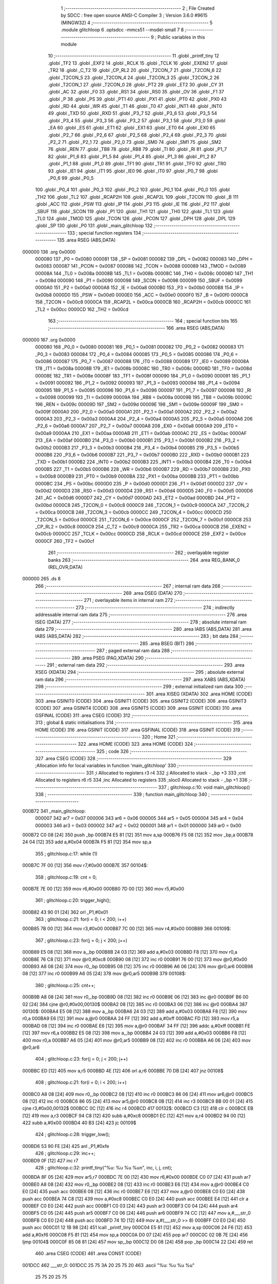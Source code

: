                                       1 ;--------------------------------------------------------
                                      2 ; File Created by SDCC : free open source ANSI-C Compiler
                                      3 ; Version 3.6.0 #9615 (MINGW32)
                                      4 ;--------------------------------------------------------
                                      5 	.module glitchloop
                                      6 	.optsdcc -mmcs51 --model-small
                                      7 	
                                      8 ;--------------------------------------------------------
                                      9 ; Public variables in this module
                                     10 ;--------------------------------------------------------
                                     11 	.globl _printf_tiny
                                     12 	.globl _TF2
                                     13 	.globl _EXF2
                                     14 	.globl _RCLK
                                     15 	.globl _TCLK
                                     16 	.globl _EXEN2
                                     17 	.globl _TR2
                                     18 	.globl _C_T2
                                     19 	.globl _CP_RL2
                                     20 	.globl _T2CON_7
                                     21 	.globl _T2CON_6
                                     22 	.globl _T2CON_5
                                     23 	.globl _T2CON_4
                                     24 	.globl _T2CON_3
                                     25 	.globl _T2CON_2
                                     26 	.globl _T2CON_1
                                     27 	.globl _T2CON_0
                                     28 	.globl _PT2
                                     29 	.globl _ET2
                                     30 	.globl _CY
                                     31 	.globl _AC
                                     32 	.globl _F0
                                     33 	.globl _RS1
                                     34 	.globl _RS0
                                     35 	.globl _OV
                                     36 	.globl _F1
                                     37 	.globl _P
                                     38 	.globl _PS
                                     39 	.globl _PT1
                                     40 	.globl _PX1
                                     41 	.globl _PT0
                                     42 	.globl _PX0
                                     43 	.globl _RD
                                     44 	.globl _WR
                                     45 	.globl _T1
                                     46 	.globl _T0
                                     47 	.globl _INT1
                                     48 	.globl _INT0
                                     49 	.globl _TXD
                                     50 	.globl _RXD
                                     51 	.globl _P3_7
                                     52 	.globl _P3_6
                                     53 	.globl _P3_5
                                     54 	.globl _P3_4
                                     55 	.globl _P3_3
                                     56 	.globl _P3_2
                                     57 	.globl _P3_1
                                     58 	.globl _P3_0
                                     59 	.globl _EA
                                     60 	.globl _ES
                                     61 	.globl _ET1
                                     62 	.globl _EX1
                                     63 	.globl _ET0
                                     64 	.globl _EX0
                                     65 	.globl _P2_7
                                     66 	.globl _P2_6
                                     67 	.globl _P2_5
                                     68 	.globl _P2_4
                                     69 	.globl _P2_3
                                     70 	.globl _P2_2
                                     71 	.globl _P2_1
                                     72 	.globl _P2_0
                                     73 	.globl _SM0
                                     74 	.globl _SM1
                                     75 	.globl _SM2
                                     76 	.globl _REN
                                     77 	.globl _TB8
                                     78 	.globl _RB8
                                     79 	.globl _TI
                                     80 	.globl _RI
                                     81 	.globl _P1_7
                                     82 	.globl _P1_6
                                     83 	.globl _P1_5
                                     84 	.globl _P1_4
                                     85 	.globl _P1_3
                                     86 	.globl _P1_2
                                     87 	.globl _P1_1
                                     88 	.globl _P1_0
                                     89 	.globl _TF1
                                     90 	.globl _TR1
                                     91 	.globl _TF0
                                     92 	.globl _TR0
                                     93 	.globl _IE1
                                     94 	.globl _IT1
                                     95 	.globl _IE0
                                     96 	.globl _IT0
                                     97 	.globl _P0_7
                                     98 	.globl _P0_6
                                     99 	.globl _P0_5
                                    100 	.globl _P0_4
                                    101 	.globl _P0_3
                                    102 	.globl _P0_2
                                    103 	.globl _P0_1
                                    104 	.globl _P0_0
                                    105 	.globl _TH2
                                    106 	.globl _TL2
                                    107 	.globl _RCAP2H
                                    108 	.globl _RCAP2L
                                    109 	.globl _T2CON
                                    110 	.globl _B
                                    111 	.globl _ACC
                                    112 	.globl _PSW
                                    113 	.globl _IP
                                    114 	.globl _P3
                                    115 	.globl _IE
                                    116 	.globl _P2
                                    117 	.globl _SBUF
                                    118 	.globl _SCON
                                    119 	.globl _P1
                                    120 	.globl _TH1
                                    121 	.globl _TH0
                                    122 	.globl _TL1
                                    123 	.globl _TL0
                                    124 	.globl _TMOD
                                    125 	.globl _TCON
                                    126 	.globl _PCON
                                    127 	.globl _DPH
                                    128 	.globl _DPL
                                    129 	.globl _SP
                                    130 	.globl _P0
                                    131 	.globl _main_glitchloop
                                    132 ;--------------------------------------------------------
                                    133 ; special function registers
                                    134 ;--------------------------------------------------------
                                    135 	.area RSEG    (ABS,DATA)
      000000                        136 	.org 0x0000
                           000080   137 _P0	=	0x0080
                           000081   138 _SP	=	0x0081
                           000082   139 _DPL	=	0x0082
                           000083   140 _DPH	=	0x0083
                           000087   141 _PCON	=	0x0087
                           000088   142 _TCON	=	0x0088
                           000089   143 _TMOD	=	0x0089
                           00008A   144 _TL0	=	0x008a
                           00008B   145 _TL1	=	0x008b
                           00008C   146 _TH0	=	0x008c
                           00008D   147 _TH1	=	0x008d
                           000090   148 _P1	=	0x0090
                           000098   149 _SCON	=	0x0098
                           000099   150 _SBUF	=	0x0099
                           0000A0   151 _P2	=	0x00a0
                           0000A8   152 _IE	=	0x00a8
                           0000B0   153 _P3	=	0x00b0
                           0000B8   154 _IP	=	0x00b8
                           0000D0   155 _PSW	=	0x00d0
                           0000E0   156 _ACC	=	0x00e0
                           0000F0   157 _B	=	0x00f0
                           0000C8   158 _T2CON	=	0x00c8
                           0000CA   159 _RCAP2L	=	0x00ca
                           0000CB   160 _RCAP2H	=	0x00cb
                           0000CC   161 _TL2	=	0x00cc
                           0000CD   162 _TH2	=	0x00cd
                                    163 ;--------------------------------------------------------
                                    164 ; special function bits
                                    165 ;--------------------------------------------------------
                                    166 	.area RSEG    (ABS,DATA)
      000000                        167 	.org 0x0000
                           000080   168 _P0_0	=	0x0080
                           000081   169 _P0_1	=	0x0081
                           000082   170 _P0_2	=	0x0082
                           000083   171 _P0_3	=	0x0083
                           000084   172 _P0_4	=	0x0084
                           000085   173 _P0_5	=	0x0085
                           000086   174 _P0_6	=	0x0086
                           000087   175 _P0_7	=	0x0087
                           000088   176 _IT0	=	0x0088
                           000089   177 _IE0	=	0x0089
                           00008A   178 _IT1	=	0x008a
                           00008B   179 _IE1	=	0x008b
                           00008C   180 _TR0	=	0x008c
                           00008D   181 _TF0	=	0x008d
                           00008E   182 _TR1	=	0x008e
                           00008F   183 _TF1	=	0x008f
                           000090   184 _P1_0	=	0x0090
                           000091   185 _P1_1	=	0x0091
                           000092   186 _P1_2	=	0x0092
                           000093   187 _P1_3	=	0x0093
                           000094   188 _P1_4	=	0x0094
                           000095   189 _P1_5	=	0x0095
                           000096   190 _P1_6	=	0x0096
                           000097   191 _P1_7	=	0x0097
                           000098   192 _RI	=	0x0098
                           000099   193 _TI	=	0x0099
                           00009A   194 _RB8	=	0x009a
                           00009B   195 _TB8	=	0x009b
                           00009C   196 _REN	=	0x009c
                           00009D   197 _SM2	=	0x009d
                           00009E   198 _SM1	=	0x009e
                           00009F   199 _SM0	=	0x009f
                           0000A0   200 _P2_0	=	0x00a0
                           0000A1   201 _P2_1	=	0x00a1
                           0000A2   202 _P2_2	=	0x00a2
                           0000A3   203 _P2_3	=	0x00a3
                           0000A4   204 _P2_4	=	0x00a4
                           0000A5   205 _P2_5	=	0x00a5
                           0000A6   206 _P2_6	=	0x00a6
                           0000A7   207 _P2_7	=	0x00a7
                           0000A8   208 _EX0	=	0x00a8
                           0000A9   209 _ET0	=	0x00a9
                           0000AA   210 _EX1	=	0x00aa
                           0000AB   211 _ET1	=	0x00ab
                           0000AC   212 _ES	=	0x00ac
                           0000AF   213 _EA	=	0x00af
                           0000B0   214 _P3_0	=	0x00b0
                           0000B1   215 _P3_1	=	0x00b1
                           0000B2   216 _P3_2	=	0x00b2
                           0000B3   217 _P3_3	=	0x00b3
                           0000B4   218 _P3_4	=	0x00b4
                           0000B5   219 _P3_5	=	0x00b5
                           0000B6   220 _P3_6	=	0x00b6
                           0000B7   221 _P3_7	=	0x00b7
                           0000B0   222 _RXD	=	0x00b0
                           0000B1   223 _TXD	=	0x00b1
                           0000B2   224 _INT0	=	0x00b2
                           0000B3   225 _INT1	=	0x00b3
                           0000B4   226 _T0	=	0x00b4
                           0000B5   227 _T1	=	0x00b5
                           0000B6   228 _WR	=	0x00b6
                           0000B7   229 _RD	=	0x00b7
                           0000B8   230 _PX0	=	0x00b8
                           0000B9   231 _PT0	=	0x00b9
                           0000BA   232 _PX1	=	0x00ba
                           0000BB   233 _PT1	=	0x00bb
                           0000BC   234 _PS	=	0x00bc
                           0000D0   235 _P	=	0x00d0
                           0000D1   236 _F1	=	0x00d1
                           0000D2   237 _OV	=	0x00d2
                           0000D3   238 _RS0	=	0x00d3
                           0000D4   239 _RS1	=	0x00d4
                           0000D5   240 _F0	=	0x00d5
                           0000D6   241 _AC	=	0x00d6
                           0000D7   242 _CY	=	0x00d7
                           0000AD   243 _ET2	=	0x00ad
                           0000BD   244 _PT2	=	0x00bd
                           0000C8   245 _T2CON_0	=	0x00c8
                           0000C9   246 _T2CON_1	=	0x00c9
                           0000CA   247 _T2CON_2	=	0x00ca
                           0000CB   248 _T2CON_3	=	0x00cb
                           0000CC   249 _T2CON_4	=	0x00cc
                           0000CD   250 _T2CON_5	=	0x00cd
                           0000CE   251 _T2CON_6	=	0x00ce
                           0000CF   252 _T2CON_7	=	0x00cf
                           0000C8   253 _CP_RL2	=	0x00c8
                           0000C9   254 _C_T2	=	0x00c9
                           0000CA   255 _TR2	=	0x00ca
                           0000CB   256 _EXEN2	=	0x00cb
                           0000CC   257 _TCLK	=	0x00cc
                           0000CD   258 _RCLK	=	0x00cd
                           0000CE   259 _EXF2	=	0x00ce
                           0000CF   260 _TF2	=	0x00cf
                                    261 ;--------------------------------------------------------
                                    262 ; overlayable register banks
                                    263 ;--------------------------------------------------------
                                    264 	.area REG_BANK_0	(REL,OVR,DATA)
      000000                        265 	.ds 8
                                    266 ;--------------------------------------------------------
                                    267 ; internal ram data
                                    268 ;--------------------------------------------------------
                                    269 	.area DSEG    (DATA)
                                    270 ;--------------------------------------------------------
                                    271 ; overlayable items in internal ram 
                                    272 ;--------------------------------------------------------
                                    273 ;--------------------------------------------------------
                                    274 ; indirectly addressable internal ram data
                                    275 ;--------------------------------------------------------
                                    276 	.area ISEG    (DATA)
                                    277 ;--------------------------------------------------------
                                    278 ; absolute internal ram data
                                    279 ;--------------------------------------------------------
                                    280 	.area IABS    (ABS,DATA)
                                    281 	.area IABS    (ABS,DATA)
                                    282 ;--------------------------------------------------------
                                    283 ; bit data
                                    284 ;--------------------------------------------------------
                                    285 	.area BSEG    (BIT)
                                    286 ;--------------------------------------------------------
                                    287 ; paged external ram data
                                    288 ;--------------------------------------------------------
                                    289 	.area PSEG    (PAG,XDATA)
                                    290 ;--------------------------------------------------------
                                    291 ; external ram data
                                    292 ;--------------------------------------------------------
                                    293 	.area XSEG    (XDATA)
                                    294 ;--------------------------------------------------------
                                    295 ; absolute external ram data
                                    296 ;--------------------------------------------------------
                                    297 	.area XABS    (ABS,XDATA)
                                    298 ;--------------------------------------------------------
                                    299 ; external initialized ram data
                                    300 ;--------------------------------------------------------
                                    301 	.area XISEG   (XDATA)
                                    302 	.area HOME    (CODE)
                                    303 	.area GSINIT0 (CODE)
                                    304 	.area GSINIT1 (CODE)
                                    305 	.area GSINIT2 (CODE)
                                    306 	.area GSINIT3 (CODE)
                                    307 	.area GSINIT4 (CODE)
                                    308 	.area GSINIT5 (CODE)
                                    309 	.area GSINIT  (CODE)
                                    310 	.area GSFINAL (CODE)
                                    311 	.area CSEG    (CODE)
                                    312 ;--------------------------------------------------------
                                    313 ; global & static initialisations
                                    314 ;--------------------------------------------------------
                                    315 	.area HOME    (CODE)
                                    316 	.area GSINIT  (CODE)
                                    317 	.area GSFINAL (CODE)
                                    318 	.area GSINIT  (CODE)
                                    319 ;--------------------------------------------------------
                                    320 ; Home
                                    321 ;--------------------------------------------------------
                                    322 	.area HOME    (CODE)
                                    323 	.area HOME    (CODE)
                                    324 ;--------------------------------------------------------
                                    325 ; code
                                    326 ;--------------------------------------------------------
                                    327 	.area CSEG    (CODE)
                                    328 ;------------------------------------------------------------
                                    329 ;Allocation info for local variables in function 'main_glitchloop'
                                    330 ;------------------------------------------------------------
                                    331 ;i                         Allocated to registers r3 r4 
                                    332 ;j                         Allocated to stack - _bp +3
                                    333 ;cnt                       Allocated to registers r6 r5 
                                    334 ;inc                       Allocated to registers 
                                    335 ;sloc0                     Allocated to stack - _bp +1
                                    336 ;------------------------------------------------------------
                                    337 ;	glitchloop.c:10: void main_glitchloop()
                                    338 ;	-----------------------------------------
                                    339 ;	 function main_glitchloop
                                    340 ;	-----------------------------------------
      000B72                        341 _main_glitchloop:
                           000007   342 	ar7 = 0x07
                           000006   343 	ar6 = 0x06
                           000005   344 	ar5 = 0x05
                           000004   345 	ar4 = 0x04
                           000003   346 	ar3 = 0x03
                           000002   347 	ar2 = 0x02
                           000001   348 	ar1 = 0x01
                           000000   349 	ar0 = 0x00
      000B72 C0 08            [24]  350 	push	_bp
      000B74 E5 81            [12]  351 	mov	a,sp
      000B76 F5 08            [12]  352 	mov	_bp,a
      000B78 24 04            [12]  353 	add	a,#0x04
      000B7A F5 81            [12]  354 	mov	sp,a
                                    355 ;	glitchloop.c:17: while (1) 
      000B7C 7F 00            [12]  356 	mov	r7,#0x00
      000B7E                        357 00104$:
                                    358 ;	glitchloop.c:19: cnt = 0;
      000B7E 7E 00            [12]  359 	mov	r6,#0x00
      000B80 7D 00            [12]  360 	mov	r5,#0x00
                                    361 ;	glitchloop.c:20: trigger_high();     		    
      000B82 43 90 01         [24]  362 	orl	_P1,#0x01
                                    363 ;	glitchloop.c:21: for(i = 0; i < 200; i++)
      000B85 7B 00            [12]  364 	mov	r3,#0x00
      000B87 7C 00            [12]  365 	mov	r4,#0x00
      000B89                        366 00109$:
                                    367 ;	glitchloop.c:23: for(j = 0; j < 200; j++)
      000B89 E5 08            [12]  368 	mov	a,_bp
      000B8B 24 03            [12]  369 	add	a,#0x03
      000B8D F8               [12]  370 	mov	r0,a
      000B8E 76 C8            [12]  371 	mov	@r0,#0xc8
      000B90 08               [12]  372 	inc	r0
      000B91 76 00            [12]  373 	mov	@r0,#0x00
      000B93 A8 08            [24]  374 	mov	r0,_bp
      000B95 08               [12]  375 	inc	r0
      000B96 A6 06            [24]  376 	mov	@r0,ar6
      000B98 08               [12]  377 	inc	r0
      000B99 A6 05            [24]  378 	mov	@r0,ar5
      000B9B                        379 00108$:
                                    380 ;	glitchloop.c:25: cnt++;
      000B9B A8 08            [24]  381 	mov	r0,_bp
      000B9D 08               [12]  382 	inc	r0
      000B9E 06               [12]  383 	inc	@r0
      000B9F B6 00 02         [24]  384 	cjne	@r0,#0x00,00130$
      000BA2 08               [12]  385 	inc	r0
      000BA3 06               [12]  386 	inc	@r0
      000BA4                        387 00130$:
      000BA4 E5 08            [12]  388 	mov	a,_bp
      000BA6 24 03            [12]  389 	add	a,#0x03
      000BA8 F8               [12]  390 	mov	r0,a
      000BA9 E6               [12]  391 	mov	a,@r0
      000BAA 24 FF            [12]  392 	add	a,#0xff
      000BAC FD               [12]  393 	mov	r5,a
      000BAD 08               [12]  394 	inc	r0
      000BAE E6               [12]  395 	mov	a,@r0
      000BAF 34 FF            [12]  396 	addc	a,#0xff
      000BB1 FE               [12]  397 	mov	r6,a
      000BB2 E5 08            [12]  398 	mov	a,_bp
      000BB4 24 03            [12]  399 	add	a,#0x03
      000BB6 F8               [12]  400 	mov	r0,a
      000BB7 A6 05            [24]  401 	mov	@r0,ar5
      000BB9 08               [12]  402 	inc	r0
      000BBA A6 06            [24]  403 	mov	@r0,ar6
                                    404 ;	glitchloop.c:23: for(j = 0; j < 200; j++)
      000BBC ED               [12]  405 	mov	a,r5
      000BBD 4E               [12]  406 	orl	a,r6
      000BBE 70 DB            [24]  407 	jnz	00108$
                                    408 ;	glitchloop.c:21: for(i = 0; i < 200; i++)
      000BC0 A8 08            [24]  409 	mov	r0,_bp
      000BC2 08               [12]  410 	inc	r0
      000BC3 86 06            [24]  411 	mov	ar6,@r0
      000BC5 08               [12]  412 	inc	r0
      000BC6 86 05            [24]  413 	mov	ar5,@r0
      000BC8 0B               [12]  414 	inc	r3
      000BC9 BB 00 01         [24]  415 	cjne	r3,#0x00,00132$
      000BCC 0C               [12]  416 	inc	r4
      000BCD                        417 00132$:
      000BCD C3               [12]  418 	clr	c
      000BCE EB               [12]  419 	mov	a,r3
      000BCF 94 C8            [12]  420 	subb	a,#0xc8
      000BD1 EC               [12]  421 	mov	a,r4
      000BD2 94 00            [12]  422 	subb	a,#0x00
      000BD4 40 B3            [24]  423 	jc	00109$
                                    424 ;	glitchloop.c:28: trigger_low();
      000BD6 53 90 FE         [24]  425 	anl	_P1,#0xfe
                                    426 ;	glitchloop.c:29: inc++;
      000BD9 0F               [12]  427 	inc	r7
                                    428 ;	glitchloop.c:32: printf_tiny("%u: %u %u %u\n", inc, i, j, cnt);
      000BDA 8F 05            [24]  429 	mov	ar5,r7
      000BDC 7E 00            [12]  430 	mov	r6,#0x00
      000BDE C0 07            [24]  431 	push	ar7
      000BE0 A8 08            [24]  432 	mov	r0,_bp
      000BE2 08               [12]  433 	inc	r0
      000BE3 E6               [12]  434 	mov	a,@r0
      000BE4 C0 E0            [24]  435 	push	acc
      000BE6 08               [12]  436 	inc	r0
      000BE7 E6               [12]  437 	mov	a,@r0
      000BE8 C0 E0            [24]  438 	push	acc
      000BEA 74 C8            [12]  439 	mov	a,#0xc8
      000BEC C0 E0            [24]  440 	push	acc
      000BEE E4               [12]  441 	clr	a
      000BEF C0 E0            [24]  442 	push	acc
      000BF1 C0 03            [24]  443 	push	ar3
      000BF3 C0 04            [24]  444 	push	ar4
      000BF5 C0 05            [24]  445 	push	ar5
      000BF7 C0 06            [24]  446 	push	ar6
      000BF9 74 CC            [12]  447 	mov	a,#___str_0
      000BFB C0 E0            [24]  448 	push	acc
      000BFD 74 1D            [12]  449 	mov	a,#(___str_0 >> 8)
      000BFF C0 E0            [24]  450 	push	acc
      000C01 12 1B 98         [24]  451 	lcall	_printf_tiny
      000C04 E5 81            [12]  452 	mov	a,sp
      000C06 24 F6            [12]  453 	add	a,#0xf6
      000C08 F5 81            [12]  454 	mov	sp,a
      000C0A D0 07            [24]  455 	pop	ar7
      000C0C 02 0B 7E         [24]  456 	ljmp	00104$
      000C0F 85 08 81         [24]  457 	mov	sp,_bp
      000C12 D0 08            [24]  458 	pop	_bp
      000C14 22               [24]  459 	ret
                                    460 	.area CSEG    (CODE)
                                    461 	.area CONST   (CODE)
      001DCC                        462 ___str_0:
      001DCC 25 75 3A 20 25 75 20   463 	.ascii "%u: %u %u %u"
             25 75 20 25 75
      001DD8 0A                     464 	.db 0x0a
      001DD9 00                     465 	.db 0x00
                                    466 	.area XINIT   (CODE)
                                    467 	.area CABS    (ABS,CODE)
